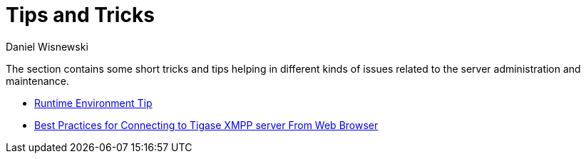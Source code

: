 [[tipsAndTricks]]
= Tips and Tricks
:author: Daniel Wisnewski
:version: v2.0, June 2014: Reformatted for v8.0.0.

:toc:

The section contains some short tricks and tips helping in different kinds of issues related to the server administration and maintenance.

- xref:tigaseTip_RuntimeEnvironment[Runtime Environment Tip]
- xref:bestWebPrax [Best Practices for Connecting to Tigase XMPP server From Web Browser]
